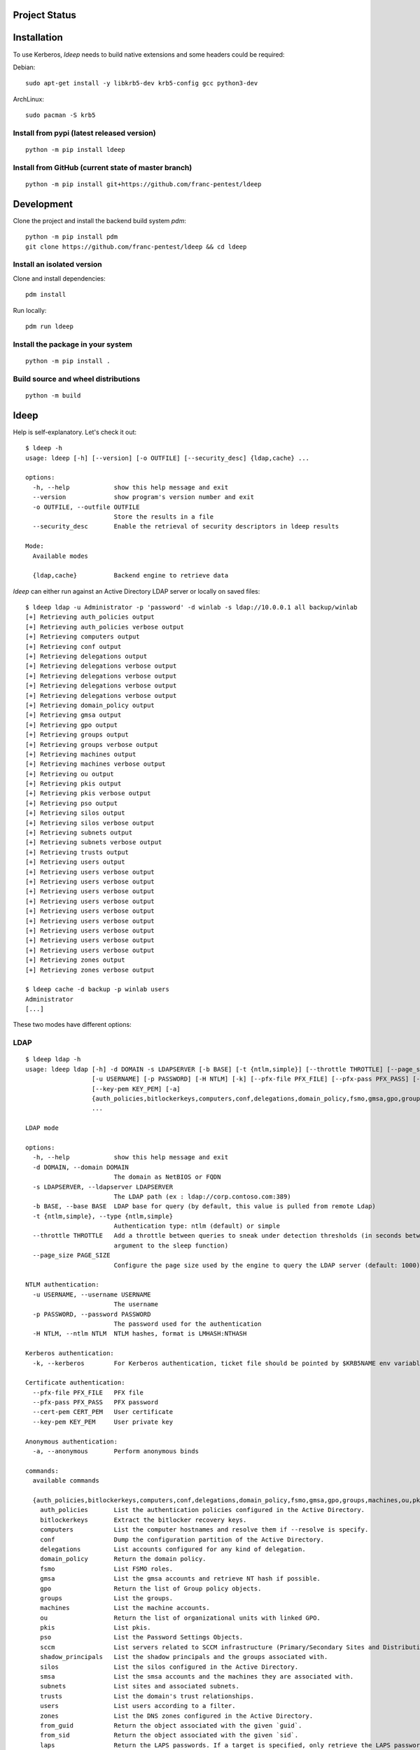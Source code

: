 ==============
Project Status
==============

.. image:: https://github.com/franc-pentest/ldeep/actions/workflows/autorelease.yml/badge.svg
   :target: https://github.com/franc-pentest/ldeep/actions/workflows/autorelease.yml
   :alt: Build status
.. image:: https://badgen.net/pypi/v/ldeep
   :target: https://pypi.org/project/ldeep/
   :alt: PyPi version
.. image:: https://img.shields.io/pypi/dm/ldeep.svg
   :alt: Download rate
   :target: https://pypi.org/project/ldeep/



============
Installation
============

To use Kerberos, `ldeep` needs to build native extensions and some headers could be required:

Debian::

  sudo apt-get install -y libkrb5-dev krb5-config gcc python3-dev

ArchLinux::

  sudo pacman -S krb5


-------------------------------------------
Install from pypi (latest released version)
-------------------------------------------

::

  python -m pip install ldeep


----------------------------------------------------
Install from GitHub (current state of master branch)
----------------------------------------------------

::

  python -m pip install git+https://github.com/franc-pentest/ldeep

===========
Development
===========

Clone the project and install the backend build system `pdm`::

  python -m pip install pdm
  git clone https://github.com/franc-pentest/ldeep && cd ldeep

---------------------------
Install an isolated version
---------------------------

Clone and install dependencies::

  pdm install

Run locally::

  pdm run ldeep

----------------------------------
Install the package in your system
----------------------------------

::

  python -m pip install .

------------------------------------
Build source and wheel distributions
------------------------------------

::

  python -m build

=====
ldeep
=====

Help is self-explanatory. Let's check it out::

  $ ldeep -h
  usage: ldeep [-h] [--version] [-o OUTFILE] [--security_desc] {ldap,cache} ...

  options:
    -h, --help            show this help message and exit
    --version             show program's version number and exit
    -o OUTFILE, --outfile OUTFILE
                          Store the results in a file
    --security_desc       Enable the retrieval of security descriptors in ldeep results

  Mode:
    Available modes

    {ldap,cache}          Backend engine to retrieve data


`ldeep` can either run against an Active Directory LDAP server or locally on saved files::

  $ ldeep ldap -u Administrator -p 'password' -d winlab -s ldap://10.0.0.1 all backup/winlab
  [+] Retrieving auth_policies output
  [+] Retrieving auth_policies verbose output
  [+] Retrieving computers output
  [+] Retrieving conf output
  [+] Retrieving delegations output
  [+] Retrieving delegations verbose output
  [+] Retrieving delegations verbose output
  [+] Retrieving delegations verbose output
  [+] Retrieving delegations verbose output
  [+] Retrieving domain_policy output
  [+] Retrieving gmsa output
  [+] Retrieving gpo output
  [+] Retrieving groups output
  [+] Retrieving groups verbose output
  [+] Retrieving machines output
  [+] Retrieving machines verbose output
  [+] Retrieving ou output
  [+] Retrieving pkis output
  [+] Retrieving pkis verbose output
  [+] Retrieving pso output
  [+] Retrieving silos output
  [+] Retrieving silos verbose output
  [+] Retrieving subnets output
  [+] Retrieving subnets verbose output
  [+] Retrieving trusts output
  [+] Retrieving users output
  [+] Retrieving users verbose output
  [+] Retrieving users verbose output
  [+] Retrieving users verbose output
  [+] Retrieving users verbose output
  [+] Retrieving users verbose output
  [+] Retrieving users verbose output
  [+] Retrieving users verbose output
  [+] Retrieving users verbose output
  [+] Retrieving users verbose output
  [+] Retrieving zones output
  [+] Retrieving zones verbose output

  $ ldeep cache -d backup -p winlab users
  Administrator
  [...]

These two modes have different options:

----
LDAP
----

::

    $ ldeep ldap -h
    usage: ldeep ldap [-h] -d DOMAIN -s LDAPSERVER [-b BASE] [-t {ntlm,simple}] [--throttle THROTTLE] [--page_size PAGE_SIZE]
                      [-u USERNAME] [-p PASSWORD] [-H NTLM] [-k] [--pfx-file PFX_FILE] [--pfx-pass PFX_PASS] [--cert-pem CERT_PEM]
                      [--key-pem KEY_PEM] [-a]
                      {auth_policies,bitlockerkeys,computers,conf,delegations,domain_policy,fsmo,gmsa,gpo,groups,machines,ou,pkis,pso,sccm,shadow_principals,silos,smsa,subnets,trusts,users,zones,from_guid,from_sid,laps,memberships,membersof,object,sddl,silo,zone,all,enum_users,search,whoami,add_to_group,create_computer,create_user,modify_password,remove_from_group,unlock}
                      ...

    LDAP mode

    options:
      -h, --help            show this help message and exit
      -d DOMAIN, --domain DOMAIN
                            The domain as NetBIOS or FQDN
      -s LDAPSERVER, --ldapserver LDAPSERVER
                            The LDAP path (ex : ldap://corp.contoso.com:389)
      -b BASE, --base BASE  LDAP base for query (by default, this value is pulled from remote Ldap)
      -t {ntlm,simple}, --type {ntlm,simple}
                            Authentication type: ntlm (default) or simple
      --throttle THROTTLE   Add a throttle between queries to sneak under detection thresholds (in seconds between queries:
                            argument to the sleep function)
      --page_size PAGE_SIZE
                            Configure the page size used by the engine to query the LDAP server (default: 1000)

    NTLM authentication:
      -u USERNAME, --username USERNAME
                            The username
      -p PASSWORD, --password PASSWORD
                            The password used for the authentication
      -H NTLM, --ntlm NTLM  NTLM hashes, format is LMHASH:NTHASH

    Kerberos authentication:
      -k, --kerberos        For Kerberos authentication, ticket file should be pointed by $KRB5NAME env variable

    Certificate authentication:
      --pfx-file PFX_FILE   PFX file
      --pfx-pass PFX_PASS   PFX password
      --cert-pem CERT_PEM   User certificate
      --key-pem KEY_PEM     User private key

    Anonymous authentication:
      -a, --anonymous       Perform anonymous binds

    commands:
      available commands

      {auth_policies,bitlockerkeys,computers,conf,delegations,domain_policy,fsmo,gmsa,gpo,groups,machines,ou,pkis,pso,sccm,shadow_principals,silos,smsa,subnets,trusts,users,zones,from_guid,from_sid,laps,memberships,membersof,object,sddl,silo,zone,all,enum_users,search,whoami,add_to_group,change_uac,create_computer,create_user,modify_password,remove_from_group,unlock}
        auth_policies       List the authentication policies configured in the Active Directory.
        bitlockerkeys       Extract the bitlocker recovery keys.
        computers           List the computer hostnames and resolve them if --resolve is specify.
        conf                Dump the configuration partition of the Active Directory.
        delegations         List accounts configured for any kind of delegation.
        domain_policy       Return the domain policy.
        fsmo                List FSMO roles.
        gmsa                List the gmsa accounts and retrieve NT hash if possible.
        gpo                 Return the list of Group policy objects.
        groups              List the groups.
        machines            List the machine accounts.
        ou                  Return the list of organizational units with linked GPO.
        pkis                List pkis.
        pso                 List the Password Settings Objects.
        sccm                List servers related to SCCM infrastructure (Primary/Secondary Sites and Distribution Points).
        shadow_principals   List the shadow principals and the groups associated with.
        silos               List the silos configured in the Active Directory.
        smsa                List the smsa accounts and the machines they are associated with.
        subnets             List sites and associated subnets.
        trusts              List the domain's trust relationships.
        users               List users according to a filter.
        zones               List the DNS zones configured in the Active Directory.
        from_guid           Return the object associated with the given `guid`.
        from_sid            Return the object associated with the given `sid`.
        laps                Return the LAPS passwords. If a target is specified, only retrieve the LAPS password for this one.
        memberships         List the group for which `account` belongs to.
        membersof           List the members of `group`.
        object              Return the records containing `object` in a CN.
        sddl                Returns the SDDL of an object given it's CN.
        silo                Get information about a specific `silo`.
        zone                Return the records of a DNS zone.
        all                 Collect and store computers, domain_policy, zones, gpo, groups, ou, users, trusts, pso information
        enum_users          Anonymously enumerate users with LDAP pings.
        search              Query the LDAP with `filter` and retrieve ALL or `attributes` if specified.
        whoami              Return user identity.
        add_to_group        Add `user` to `group`.
        change_uac          Change user account control
        create_computer     Create a computer account
        create_user         Create a user account
        modify_password     Change `user`'s password.
        remove_from_group   Remove `user` from `group`.
        unlock              Unlock `user`.



-----
CACHE
-----

::

    $ ldeep cache -h
    usage: ldeep cache [-h] [-d DIR] -p PREFIX
                       {auth_policies,bitlockerkeys,computers,conf,delegations,domain_policy,fsmo,gmsa,gpo,groups,machines,ou,pkis,pso,sccm,shadow_principals,silos,smsa,subnets,trusts,users,zones,from_guid,from_sid,laps,memberships,membersof,object,sddl,silo,zone}
                       ...

    Cache mode

    options:
      -h, --help            show this help message and exit
      -d DIR, --dir DIR     Use saved JSON files in specified directory as cache
      -p PREFIX, --prefix PREFIX
                            Prefix of ldeep saved files

    commands:
      available commands

      {auth_policies,bitlockerkeys,computers,conf,delegations,domain_policy,fsmo,gmsa,gpo,groups,machines,ou,pkis,pso,sccm,shadow_principals,silos,smsa,subnets,trusts,users,zones,from_guid,from_sid,laps,memberships,membersof,object,sddl,silo,zone}
        auth_policies       List the authentication policies configured in the Active Directory.
        bitlockerkeys       Extract the bitlocker recovery keys.
        computers           List the computer hostnames and resolve them if --resolve is specify.
        conf                Dump the configuration partition of the Active Directory.
        delegations         List accounts configured for any kind of delegation.
        domain_policy       Return the domain policy.
        fsmo                List FSMO roles.
        gmsa                List the gmsa accounts and retrieve NT hash if possible.
        gpo                 Return the list of Group policy objects.
        groups              List the groups.
        machines            List the machine accounts.
        ou                  Return the list of organizational units with linked GPO.
        pkis                List pkis.
        pso                 List the Password Settings Objects.
        sccm                List servers related to SCCM infrastructure (Primary/Secondary Sites and Distribution Points).
        shadow_principals   List the shadow principals and the groups associated with.
        silos               List the silos configured in the Active Directory.
        smsa                List the smsa accounts and the machines they are associated with.
        subnets             List sites and associated subnets.
        trusts              List the domain's trust relationships.
        users               List users according to a filter.
        zones               List the DNS zones configured in the Active Directory.
        from_guid           Return the object associated with the given `guid`.
        from_sid            Return the object associated with the given `sid`.
        laps                Return the LAPS passwords. If a target is specified, only retrieve the LAPS password for this one.
        memberships         List the group for which `account` belongs to.
        membersof           List the members of `group`.
        object              Return the records containing `object` in a CN.
        sddl                Returns the SDDL of an object given it's CN.
        silo                Get information about a specific `silo`.
        zone                Return the records of a DNS zone.




==============
Usage examples
==============

Listing users without verbosity::

	$ ldeep ldap -u Administrator -p 'password' -d winlab.local -s ldap://10.0.0.1 users
	userspn2
	userspn1
	gobobo
	test
	krbtgt
	DefaultAccount
	Guest
	Administrator


Listing users with reversible password encryption enable and with verbosity::

	$ ldeep ldap -u Administrator -p 'password' -d winlab.local -s ldap://10.0.0.1 users reversible -v
	[
	  {
	    "accountExpires": "9999-12-31T23:59:59.999999",
	    "badPasswordTime": "1601-01-01T00:00:00+00:00",
	    "badPwdCount": 0,
	    "cn": "User SPN1",
	    "codePage": 0,
	    "countryCode": 0,
	    "dSCorePropagationData": [
	      "1601-01-01T00:00:00+00:00"
	    ],
	    "displayName": "User SPN1",
	    "distinguishedName": "CN=User SPN1,CN=Users,DC=winlab,DC=local",
	    "dn": "CN=User SPN1,CN=Users,DC=winlab,DC=local",
	    "givenName": "User",
	    "instanceType": 4,
	    "lastLogoff": "1601-01-01T00:00:00+00:00",
	    "lastLogon": "1601-01-01T00:00:00+00:00",
	    "logonCount": 0,
	    "msDS-SupportedEncryptionTypes": 0,
	    "name": "User SPN1",
	    "objectCategory": "CN=Person,CN=Schema,CN=Configuration,DC=winlab,DC=local",
	    "objectClass": [
	      "top",
	      "person",
	      "organizationalPerson",
	      "user"
	    ],
	    "objectGUID": "{593cb08f-3cc5-431a-b3d7-9fbad4511b1e}",
	    "objectSid": "S-1-5-21-3640577749-2924176383-3866485758-1112",
	    "primaryGroupID": 513,
	    "pwdLastSet": "2018-10-13T12:19:30.099674+00:00",
	    "sAMAccountName": "userspn1",
	    "sAMAccountType": "SAM_GROUP_OBJECT | SAM_NON_SECURITY_GROUP_OBJECT | SAM_ALIAS_OBJECT | SAM_NON_SECURITY_ALIAS_OBJECT | SAM_USER_OBJECT | SAM_NORMAL_USER_ACCOUNT | SAM_MACHINE_ACCOUNT | SAM_TRUST_ACCOUNT | SAM_ACCOUNT_TYPE_MAX",
	    "servicePrincipalName": [
	      "HOST/blah"
	    ],
	    "sn": "SPN1",
	    "uSNChanged": 115207,
	    "uSNCreated": 24598,
	    "userAccountControl": "ENCRYPTED_TEXT_PWD_ALLOWED | NORMAL_ACCOUNT | DONT_REQ_PREAUTH",
	    "userPrincipalName": "userspn1@winlab.local",
	    "whenChanged": "2018-10-22T18:04:43+00:00",
	    "whenCreated": "2018-10-13T12:19:30+00:00"
	  }
	]

Listing GPOs::

	$ ldeep -u Administrator -p 'password' -d winlab.local -s ldap://10.0.0.1 gpo
	{6AC1786C-016F-11D2-945F-00C04fB984F9}: Default Domain Controllers Policy
	{31B2F340-016D-11D2-945F-00C04FB984F9}: Default Domain Policy

Getting all things::

	$ ldeep ldap -u Administrator -p 'password' -d winlab.local -s ldap://10.0.0.1 all /tmp/winlab.local_dump
	[+] Retrieving computers output
	[+] Retrieving domain_policy output
	[+] Retrieving gpo output
	[+] Retrieving groups output
	[+] Retrieving groups verbose output
	[+] Retrieving ou output
	[+] Retrieving pso output
	[+] Retrieving trusts output
	[+] Retrieving users output
	[+] Retrieving users verbose output
	[+] Retrieving zones output
	[+] Retrieving zones verbose output

Using this last command line switch, you have persistent output in both verbose and non-verbose mode saved::

	$ ls winlab.local_dump_*
	winlab.local_dump_computers.lst      winlab.local_dump_groups.json  winlab.local_dump_pso.lst     winlab.local_dump_users.lst
	winlab.local_dump_domain_policy.lst  winlab.local_dump_groups.lst   winlab.local_dump_trusts.lst  winlab.local_dump_zones.json
	winlab.local_dump_gpo.lst            winlab.local_dump_ou.lst       winlab.local_dump_users.json  winlab.local_dump_zones.lst

The the cache mode can be used to query some other information.


--------------------------
Usage with Kerberos config
--------------------------

For Kerberos, you will also need to configure the ``/etc/krb5.conf``.::

  [realms]
        CORP.LOCAL = {
                kdc = DC01.CORP.LOCAL
        }

========
Upcoming
========

* Proper DNS zone enumeration
* ADCS enumeration
* Sites and subnets
* Project tree
* Useful Kerberos delegation information
* Any ideas?

================
Related projects
================

* https://github.com/SecureAuthCorp/impacket
* https://github.com/ropnop/windapsearch
* https://github.com/shellster/LDAPPER


